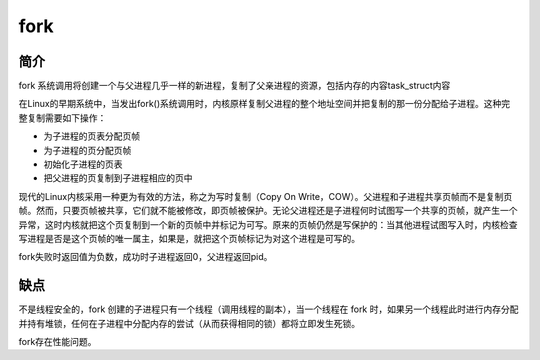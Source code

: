 fork
========================================

简介
----------------------------------------
fork 系统调用将创建一个与父进程几乎一样的新进程，复制了父亲进程的资源，包括内存的内容task_struct内容

在Linux的早期系统中，当发出fork()系统调用时，内核原样复制父进程的整个地址空间并把复制的那一份分配给子进程。这种完整复制需要如下操作：

- 为子进程的页表分配页帧
- 为子进程的页分配页帧
- 初始化子进程的页表
- 把父进程的页复制到子进程相应的页中

现代的Linux内核采用一种更为有效的方法，称之为写时复制（Copy On Write，COW）。父进程和子进程共享页帧而不是复制页帧。然而，只要页帧被共享，它们就不能被修改，即页帧被保护。无论父进程还是子进程何时试图写一个共享的页帧，就产生一个异常，这时内核就把这个页复制到一个新的页帧中并标记为可写。原来的页帧仍然是写保护的：当其他进程试图写入时，内核检查写进程是否是这个页帧的唯一属主，如果是，就把这个页帧标记为对这个进程是可写的。

fork失败时返回值为负数，成功时子进程返回0，父进程返回pid。

缺点
----------------------------------------
不是线程安全的，fork 创建的子进程只有一个线程（调用线程的副本），当一个线程在 fork 时，如果另一个线程此时进行内存分配并持有堆锁，任何在子进程中分配内存的尝试（从而获得相同的锁）都将立即发生死锁。

fork存在性能问题。

